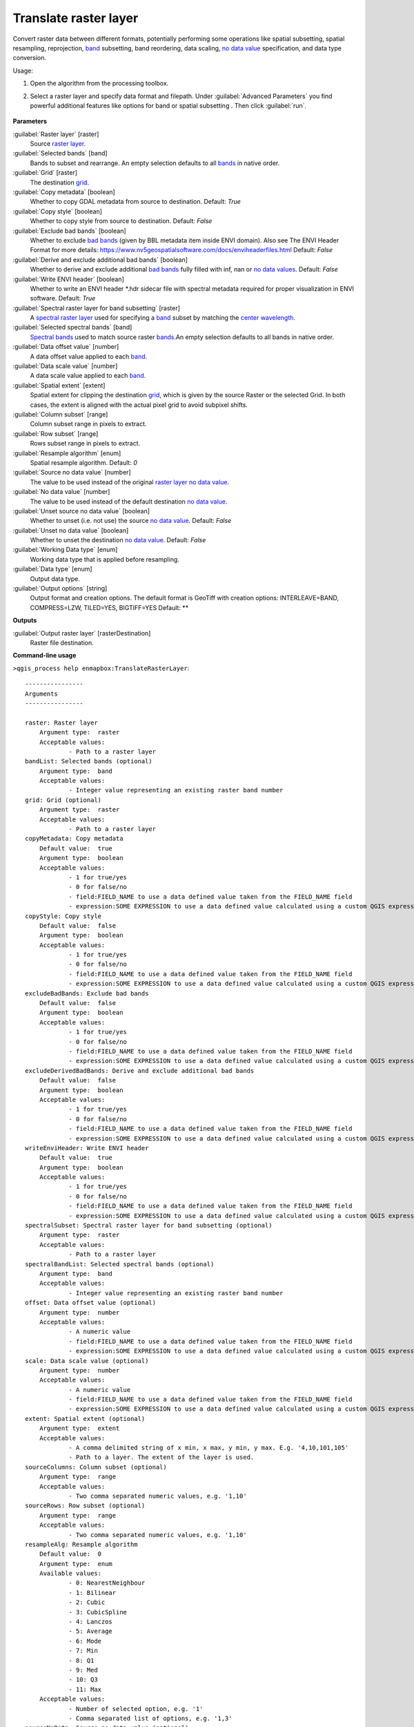 
..
  ## AUTOGENERATED TITLE START

.. _alg-enmapbox-TranslateRasterLayer:

**********************
Translate raster layer
**********************

..
  ## AUTOGENERATED TITLE END


..
  ## AUTOGENERATED DESCRIPTION START

Convert raster data between different formats, potentially performing some operations like spatial subsetting, spatial resampling, reprojection, `band <https://enmap-box.readthedocs.io/en/latest/general/glossary.html#term-band>`_ subsetting, band reordering, data scaling, `no data value <https://enmap-box.readthedocs.io/en/latest/general/glossary.html#term-no-data-value>`_ specification, and data type conversion.


..
  ## AUTOGENERATED DESCRIPTION END


Usage:

1. Open the algorithm from the processing toolbox.

2. Select a raster layer and specify data format and filepath. Under :guilabel:`Advanced Parameters` you find powerful additional features like options for band or spatial subsetting . Then click :guilabel:`run`.

    .. figure:: ../../processing_algorithms_includes/raster_conversion/img/translate_raster.png
       :align: center

..
  ## AUTOGENERATED PARAMETERS START

**Parameters**


:guilabel:`Raster layer` [raster]
    Source `raster layer <https://enmap-box.readthedocs.io/en/latest/general/glossary.html#term-raster-layer>`_.

:guilabel:`Selected bands` [band]
    Bands to subset and rearrange. An empty selection defaults to all `bands <https://enmap-box.readthedocs.io/en/latest/general/glossary.html#term-band>`_ in native order.

:guilabel:`Grid` [raster]
    The destination `grid <https://enmap-box.readthedocs.io/en/latest/general/glossary.html#term-grid>`_.

:guilabel:`Copy metadata` [boolean]
    Whether to copy GDAL metadata from source to destination.
    Default: *True*


:guilabel:`Copy style` [boolean]
    Whether to copy style from source to destination.
    Default: *False*


:guilabel:`Exclude bad bands` [boolean]
    Whether to exclude `bad bands <https://enmap-box.readthedocs.io/en/latest/general/glossary.html#term-bad-band>`_ \(given by BBL metadata item inside ENVI domain\). Also see The ENVI Header Format for more details: https://www.nv5geospatialsoftware.com/docs/enviheaderfiles.html
    Default: *False*


:guilabel:`Derive and exclude additional bad bands` [boolean]
    Whether to derive and exclude additional `bad bands <https://enmap-box.readthedocs.io/en/latest/general/glossary.html#term-bad-band>`_ fully filled with inf, nan or `no data values <https://enmap-box.readthedocs.io/en/latest/general/glossary.html#term-no-data-value>`_.
    Default: *False*


:guilabel:`Write ENVI header` [boolean]
    Whether to write an ENVI header \*.hdr sidecar file with spectral metadata required for proper visualization in ENVI software.
    Default: *True*


:guilabel:`Spectral raster layer for band subsetting` [raster]
    A `spectral raster layer <https://enmap-box.readthedocs.io/en/latest/general/glossary.html#term-spectral-raster-layer>`_ used for specifying a `band <https://enmap-box.readthedocs.io/en/latest/general/glossary.html#term-band>`_ subset by matching the `center wavelength <https://enmap-box.readthedocs.io/en/latest/general/glossary.html#term-center-wavelength>`_.

:guilabel:`Selected spectral bands` [band]
    `Spectral bands <https://enmap-box.readthedocs.io/en/latest/general/glossary.html#term-spectral-band>`_ used to match source raster `bands <https://enmap-box.readthedocs.io/en/latest/general/glossary.html#term-band>`_.An empty selection defaults to all bands in native order.

:guilabel:`Data offset value` [number]
    A data offset value applied to each `band <https://enmap-box.readthedocs.io/en/latest/general/glossary.html#term-band>`_.

:guilabel:`Data scale value` [number]
    A data scale value applied to each `band <https://enmap-box.readthedocs.io/en/latest/general/glossary.html#term-band>`_.

:guilabel:`Spatial extent` [extent]
    Spatial extent for clipping the destination `grid <https://enmap-box.readthedocs.io/en/latest/general/glossary.html#term-grid>`_, which is given by the source Raster or the selected Grid. In both cases, the extent is aligned with the actual pixel grid to avoid subpixel shifts.

:guilabel:`Column subset` [range]
    Column subset range in pixels to extract.

:guilabel:`Row subset` [range]
    Rows subset range in pixels to extract.

:guilabel:`Resample algorithm` [enum]
    Spatial resample algorithm.
    Default: *0*


:guilabel:`Source no data value` [number]
    The value to be used instead of the original `raster layer <https://enmap-box.readthedocs.io/en/latest/general/glossary.html#term-raster-layer>`_ `no data value <https://enmap-box.readthedocs.io/en/latest/general/glossary.html#term-no-data-value>`_.

:guilabel:`No data value` [number]
    The value to be used instead of the default destination `no data value <https://enmap-box.readthedocs.io/en/latest/general/glossary.html#term-no-data-value>`_.

:guilabel:`Unset source no data value` [boolean]
    Whether to unset \(i.e. not use\) the source `no data value <https://enmap-box.readthedocs.io/en/latest/general/glossary.html#term-no-data-value>`_.
    Default: *False*


:guilabel:`Unset no data value` [boolean]
    Whether to unset the destination `no data value <https://enmap-box.readthedocs.io/en/latest/general/glossary.html#term-no-data-value>`_.
    Default: *False*


:guilabel:`Working Data type` [enum]
    Working data type that is applied before resampling.

:guilabel:`Data type` [enum]
    Output data type.

:guilabel:`Output options` [string]
    Output format and creation options. The default format is GeoTiff with creation options: INTERLEAVE=BAND, COMPRESS=LZW, TILED=YES, BIGTIFF=YES
    Default: **



**Outputs**


:guilabel:`Output raster layer` [rasterDestination]
    Raster file destination.

..
  ## AUTOGENERATED PARAMETERS END

..
  ## AUTOGENERATED COMMAND USAGE START

**Command-line usage**

``>qgis_process help enmapbox:TranslateRasterLayer``::

    ----------------
    Arguments
    ----------------
    
    raster: Raster layer
    	Argument type:	raster
    	Acceptable values:
    		- Path to a raster layer
    bandList: Selected bands (optional)
    	Argument type:	band
    	Acceptable values:
    		- Integer value representing an existing raster band number
    grid: Grid (optional)
    	Argument type:	raster
    	Acceptable values:
    		- Path to a raster layer
    copyMetadata: Copy metadata
    	Default value:	true
    	Argument type:	boolean
    	Acceptable values:
    		- 1 for true/yes
    		- 0 for false/no
    		- field:FIELD_NAME to use a data defined value taken from the FIELD_NAME field
    		- expression:SOME EXPRESSION to use a data defined value calculated using a custom QGIS expression
    copyStyle: Copy style
    	Default value:	false
    	Argument type:	boolean
    	Acceptable values:
    		- 1 for true/yes
    		- 0 for false/no
    		- field:FIELD_NAME to use a data defined value taken from the FIELD_NAME field
    		- expression:SOME EXPRESSION to use a data defined value calculated using a custom QGIS expression
    excludeBadBands: Exclude bad bands
    	Default value:	false
    	Argument type:	boolean
    	Acceptable values:
    		- 1 for true/yes
    		- 0 for false/no
    		- field:FIELD_NAME to use a data defined value taken from the FIELD_NAME field
    		- expression:SOME EXPRESSION to use a data defined value calculated using a custom QGIS expression
    excludeDerivedBadBands: Derive and exclude additional bad bands
    	Default value:	false
    	Argument type:	boolean
    	Acceptable values:
    		- 1 for true/yes
    		- 0 for false/no
    		- field:FIELD_NAME to use a data defined value taken from the FIELD_NAME field
    		- expression:SOME EXPRESSION to use a data defined value calculated using a custom QGIS expression
    writeEnviHeader: Write ENVI header
    	Default value:	true
    	Argument type:	boolean
    	Acceptable values:
    		- 1 for true/yes
    		- 0 for false/no
    		- field:FIELD_NAME to use a data defined value taken from the FIELD_NAME field
    		- expression:SOME EXPRESSION to use a data defined value calculated using a custom QGIS expression
    spectralSubset: Spectral raster layer for band subsetting (optional)
    	Argument type:	raster
    	Acceptable values:
    		- Path to a raster layer
    spectralBandList: Selected spectral bands (optional)
    	Argument type:	band
    	Acceptable values:
    		- Integer value representing an existing raster band number
    offset: Data offset value (optional)
    	Argument type:	number
    	Acceptable values:
    		- A numeric value
    		- field:FIELD_NAME to use a data defined value taken from the FIELD_NAME field
    		- expression:SOME EXPRESSION to use a data defined value calculated using a custom QGIS expression
    scale: Data scale value (optional)
    	Argument type:	number
    	Acceptable values:
    		- A numeric value
    		- field:FIELD_NAME to use a data defined value taken from the FIELD_NAME field
    		- expression:SOME EXPRESSION to use a data defined value calculated using a custom QGIS expression
    extent: Spatial extent (optional)
    	Argument type:	extent
    	Acceptable values:
    		- A comma delimited string of x min, x max, y min, y max. E.g. '4,10,101,105'
    		- Path to a layer. The extent of the layer is used.
    sourceColumns: Column subset (optional)
    	Argument type:	range
    	Acceptable values:
    		- Two comma separated numeric values, e.g. '1,10'
    sourceRows: Row subset (optional)
    	Argument type:	range
    	Acceptable values:
    		- Two comma separated numeric values, e.g. '1,10'
    resampleAlg: Resample algorithm
    	Default value:	0
    	Argument type:	enum
    	Available values:
    		- 0: NearestNeighbour
    		- 1: Bilinear
    		- 2: Cubic
    		- 3: CubicSpline
    		- 4: Lanczos
    		- 5: Average
    		- 6: Mode
    		- 7: Min
    		- 8: Q1
    		- 9: Med
    		- 10: Q3
    		- 11: Max
    	Acceptable values:
    		- Number of selected option, e.g. '1'
    		- Comma separated list of options, e.g. '1,3'
    sourceNoData: Source no data value (optional)
    	Argument type:	number
    	Acceptable values:
    		- A numeric value
    		- field:FIELD_NAME to use a data defined value taken from the FIELD_NAME field
    		- expression:SOME EXPRESSION to use a data defined value calculated using a custom QGIS expression
    noData: No data value (optional)
    	Argument type:	number
    	Acceptable values:
    		- A numeric value
    		- field:FIELD_NAME to use a data defined value taken from the FIELD_NAME field
    		- expression:SOME EXPRESSION to use a data defined value calculated using a custom QGIS expression
    unsetSourceNoData: Unset source no data value
    	Default value:	false
    	Argument type:	boolean
    	Acceptable values:
    		- 1 for true/yes
    		- 0 for false/no
    		- field:FIELD_NAME to use a data defined value taken from the FIELD_NAME field
    		- expression:SOME EXPRESSION to use a data defined value calculated using a custom QGIS expression
    unsetNoData: Unset no data value
    	Default value:	false
    	Argument type:	boolean
    	Acceptable values:
    		- 1 for true/yes
    		- 0 for false/no
    		- field:FIELD_NAME to use a data defined value taken from the FIELD_NAME field
    		- expression:SOME EXPRESSION to use a data defined value calculated using a custom QGIS expression
    workingType: Working Data type (optional)
    	Argument type:	enum
    	Available values:
    		- 0: Byte
    		- 1: Int16
    		- 2: UInt16
    		- 3: UInt32
    		- 4: Int32
    		- 5: Float32
    		- 6: Float64
    	Acceptable values:
    		- Number of selected option, e.g. '1'
    		- Comma separated list of options, e.g. '1,3'
    dataType: Data type (optional)
    	Argument type:	enum
    	Available values:
    		- 0: Byte
    		- 1: Int16
    		- 2: UInt16
    		- 3: UInt32
    		- 4: Int32
    		- 5: Float32
    		- 6: Float64
    	Acceptable values:
    		- Number of selected option, e.g. '1'
    		- Comma separated list of options, e.g. '1,3'
    creationProfile: Output options (optional)
    	Default value:	
    	Argument type:	string
    	Acceptable values:
    		- String value
    		- field:FIELD_NAME to use a data defined value taken from the FIELD_NAME field
    		- expression:SOME EXPRESSION to use a data defined value calculated using a custom QGIS expression
    outputTranslatedRaster: Output raster layer
    	Argument type:	rasterDestination
    	Acceptable values:
    		- Path for new raster layer
    
    ----------------
    Outputs
    ----------------
    
    outputTranslatedRaster: <outputRaster>
    	Output raster layer
    
    


..
  ## AUTOGENERATED COMMAND USAGE END
